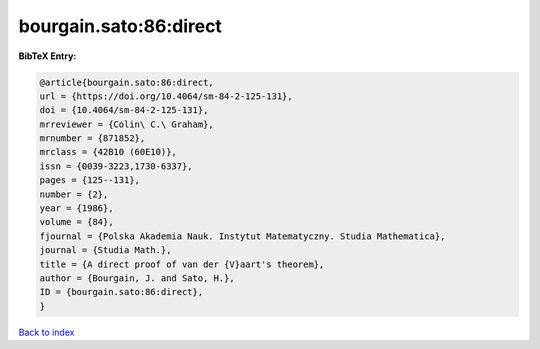 bourgain.sato:86:direct
=======================

.. :cite:t:`bourgain.sato:86:direct`

.. bibliography:: ../../All.bib

**BibTeX Entry:**

.. code-block:: bibtex

   @article{bourgain.sato:86:direct,
   url = {https://doi.org/10.4064/sm-84-2-125-131},
   doi = {10.4064/sm-84-2-125-131},
   mrreviewer = {Colin\ C.\ Graham},
   mrnumber = {871852},
   mrclass = {42B10 (60E10)},
   issn = {0039-3223,1730-6337},
   pages = {125--131},
   number = {2},
   year = {1986},
   volume = {84},
   fjournal = {Polska Akademia Nauk. Instytut Matematyczny. Studia Mathematica},
   journal = {Studia Math.},
   title = {A direct proof of van der {V}aart's theorem},
   author = {Bourgain, J. and Sato, H.},
   ID = {bourgain.sato:86:direct},
   }

`Back to index <../index>`_

